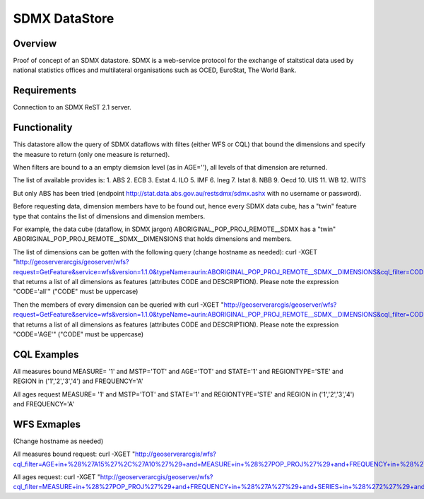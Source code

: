 SDMX DataStore
==============


Overview
--------

Proof of concept of an SDMX datastore. SDMX is a web-service protocol for the exchange of staitstical 
data used by national statistics offices and multilateral organisations such as OCED, EuroStat, 
The World Bank.


Requirements
------------

Connection to an SDMX ReST 2.1 server.



Functionality
-------------

This datastore allow the query of SDMX dataflows with filtes (either WFS or CQL) that bound the 
dimensions and specify the measure to return (only one measure is returned).

When filters are bound to a an empty diemsion level (as in AGE=''), all levels of that dimension 
are returned. 

The list of available provides is:
1. ABS
2. ECB
3. Estat
4. ILO
5. IMF
6. Ineg
7. Istat
8. NBB
9. Oecd
10. UIS
11. WB
12. WITS

But only ABS has been tried (endpoint http://stat.data.abs.gov.au/restsdmx/sdmx.ashx with no username or password).

Before requesting data, dimension members have to be found out, hence every SDMX data cube, has a "twin"
feature type that contains the list of dimensions and dimension members.

For example, the data cube (dataflow, in SDMX jargon) ABORIGINAL_POP_PROJ_REMOTE__SDMX has a "twin" ABORIGINAL_POP_PROJ_REMOTE__SDMX__DIMENSIONS that holds dimensions and members.

The list of dimensions can be gotten with the following query (change hostname as needed): 
curl -XGET "http://geoserverarcgis/geoserver/wfs?request=GetFeature&service=wfs&version=1.1.0&typeName=aurin:ABORIGINAL_POP_PROJ_REMOTE__SDMX__DIMENSIONS&cql_filter=CODE=%27all%27"
that returns a list of all dimensions as features (attributes CODE and DESCRIPTION). 
Please note the expression "CODE='all'" ("CODE" must be uppercase)

Then the members of every dimension can be queried with  
curl -XGET "http://geoserverarcgis/geoserver/wfs?request=GetFeature&service=wfs&version=1.1.0&typeName=aurin:ABORIGINAL_POP_PROJ_REMOTE__SDMX__DIMENSIONS&cql_filter=CODE=%27AGE%27"
that returns a list of all dimensions as features (attributes CODE and DESCRIPTION). 
Please note the expression "CODE='AGE'" ("CODE" must be uppercase)


CQL Examples
------------

All measures bound
MEASURE= '1' and MSTP='TOT' and AGE='TOT' and STATE='1' and REGIONTYPE='STE' and 
REGION in ('1','2','3','4') and FREQUENCY='A'

All ages request
MEASURE= '1' and MSTP='TOT' and STATE='1' and REGIONTYPE='STE' and 
REGION in ('1','2','3','4') and FREQUENCY='A'


WFS Exmaples
------------ 
(Change hostname as needed)

All measures bound request:
curl -XGET "http://geoserverarcgis/wfs?cql_filter=AGE+in+%28%27A15%27%2C%27A10%27%29+and+MEASURE+in+%28%27POP_PROJ%27%29+and+FREQUENCY+in+%28%27A%27%29+and+SERIES+in+%28%272%27%29+and+SEX_ABS+in+%28%272%27%29+and+REGION+in+%28%272%27%29&service=wfs&request=GetFeature&typeName=aurin%3AABORIGINAL_POP_PROJ_REMOTE__SDMX&version=1.1.0"

All ages request:
curl -XGET "http://geoserverarcgis/geoserver/wfs?cql_filter=MEASURE+in+%28%27POP_PROJ%27%29+and+FREQUENCY+in+%28%27A%27%29+and+SERIES+in+%28%272%27%29+and+SEX_ABS+in+%28%272%27%29+and+REGION+in+%28%272%27%29&service=wfs&request=GetFeature&typeName=aurin%3AABORIGINAL_POP_PROJ_REMOTE__SDMX&version=1.1.0"

        